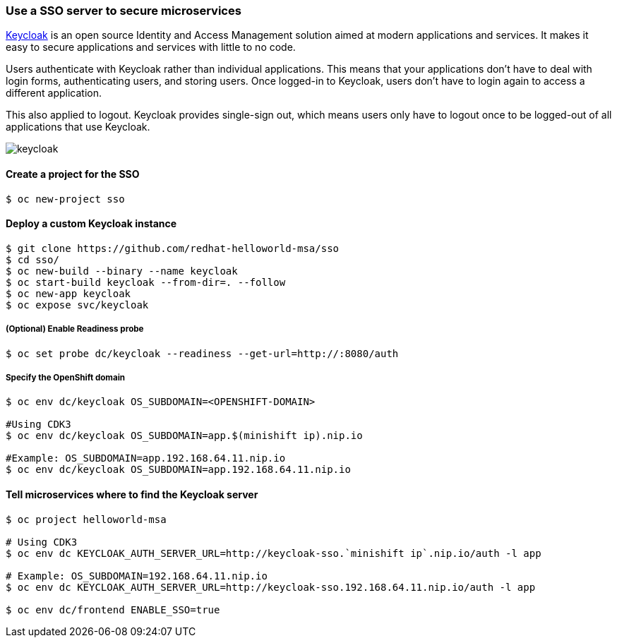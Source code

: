// JBoss, Home of Professional Open Source
// Copyright 2016, Red Hat, Inc. and/or its affiliates, and individual
// contributors by the @authors tag. See the copyright.txt in the
// distribution for a full listing of individual contributors.
//
// Licensed under the Apache License, Version 2.0 (the "License");
// you may not use this file except in compliance with the License.
// You may obtain a copy of the License at
// http://www.apache.org/licenses/LICENSE-2.0
// Unless required by applicable law or agreed to in writing, software
// distributed under the License is distributed on an "AS IS" BASIS,
// WITHOUT WARRANTIES OR CONDITIONS OF ANY KIND, either express or implied.
// See the License for the specific language governing permissions and
// limitations under the License.

### Use a SSO server to secure microservices

http://www.keycloak.org/[Keycloak] is an open source Identity and Access Management solution aimed at modern applications and services. It makes it easy to secure applications and services with little to no code.

Users authenticate with Keycloak rather than individual applications. This means that your applications don't have to deal with login forms, authenticating users, and storing users. Once logged-in to Keycloak, users don't have to login again to access a different application.

This also applied to logout. Keycloak provides single-sign out, which means users only have to logout once to be logged-out of all applications that use Keycloak.

image::images/keycloak.png[]

#### Create a project for the SSO

----
$ oc new-project sso
----

#### Deploy a custom Keycloak instance

----
$ git clone https://github.com/redhat-helloworld-msa/sso
$ cd sso/
$ oc new-build --binary --name keycloak
$ oc start-build keycloak --from-dir=. --follow
$ oc new-app keycloak
$ oc expose svc/keycloak
----

##### (Optional) Enable Readiness probe

----
$ oc set probe dc/keycloak --readiness --get-url=http://:8080/auth
----

##### Specify the OpenShift domain

----
$ oc env dc/keycloak OS_SUBDOMAIN=<OPENSHIFT-DOMAIN>

#Using CDK3
$ oc env dc/keycloak OS_SUBDOMAIN=app.$(minishift ip).nip.io

#Example: OS_SUBDOMAIN=app.192.168.64.11.nip.io
$ oc env dc/keycloak OS_SUBDOMAIN=app.192.168.64.11.nip.io
----

#### Tell microservices where to find the Keycloak server

----
$ oc project helloworld-msa

# Using CDK3
$ oc env dc KEYCLOAK_AUTH_SERVER_URL=http://keycloak-sso.`minishift ip`.nip.io/auth -l app

# Example: OS_SUBDOMAIN=192.168.64.11.nip.io
$ oc env dc KEYCLOAK_AUTH_SERVER_URL=http://keycloak-sso.192.168.64.11.nip.io/auth -l app

$ oc env dc/frontend ENABLE_SSO=true 
----
